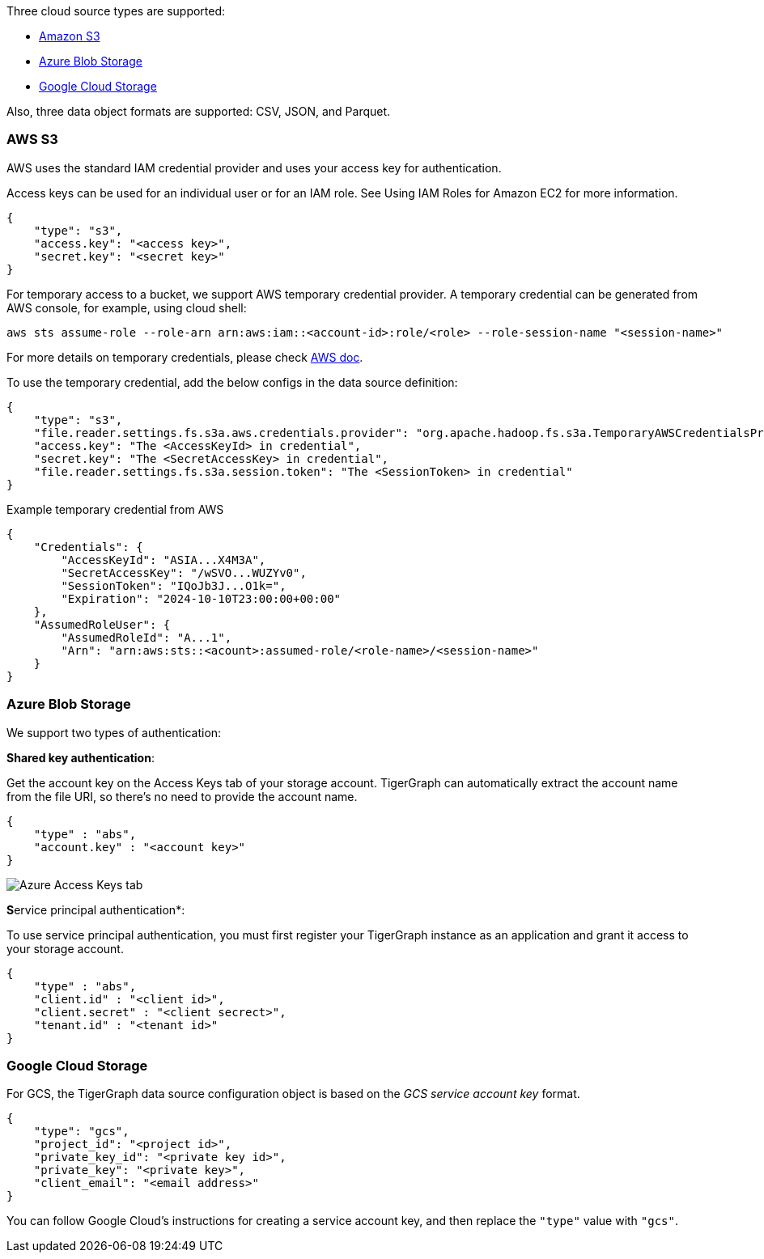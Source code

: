 Three cloud source types are supported:

* xref:_aws_s3[Amazon S3]
* xref:_azure_blob_storage[Azure Blob Storage]
* xref:_google_cloud_storage[Google Cloud Storage]

Also, three data object formats are supported: CSV, JSON, and Parquet.

=== AWS S3

AWS uses the standard IAM credential provider and uses your access key for authentication.

Access keys can be used for an individual user or for an IAM role.
See Using IAM Roles for Amazon EC2 for more information.

[source,json]
{
    "type": "s3",
    "access.key": "<access key>",
    "secret.key": "<secret key>"
}

For temporary access to a bucket, we support AWS temporary credential provider. A temporary credential can be generated from AWS console, for example, using cloud shell:
[source,bash]
aws sts assume-role --role-arn arn:aws:iam::<account-id>:role/<role> --role-session-name "<session-name>"

For more details on temporary credentials, please check https://docs.aws.amazon.com/IAM/latest/UserGuide/id_credentials_temp.html[AWS doc].

To use the temporary credential, add the below configs in the data source definition:
[source,json]
{
    "type": "s3",
    "file.reader.settings.fs.s3a.aws.credentials.provider": "org.apache.hadoop.fs.s3a.TemporaryAWSCredentialsProvider",
    "access.key": "The <AccessKeyId> in credential",
    "secret.key": "The <SecretAccessKey> in credential",
    "file.reader.settings.fs.s3a.session.token": "The <SessionToken> in credential"
}

Example temporary credential from AWS
[source,json]
{
    "Credentials": {
        "AccessKeyId": "ASIA...X4M3A",
        "SecretAccessKey": "/wSVO...WUZYv0",
        "SessionToken": "IQoJb3J...O1k=",
        "Expiration": "2024-10-10T23:00:00+00:00"
    },
    "AssumedRoleUser": {
        "AssumedRoleId": "A...1",
        "Arn": "arn:aws:sts::<acount>:assumed-role/<role-name>/<session-name>"
    }
}

=== Azure Blob Storage

We support two types of authentication:

*Shared key authentication*:

Get the account key on the Access Keys tab of your storage account.
TigerGraph can automatically extract the account name from the file URI, so there's no need to provide the account name.

[source,json]
{
    "type" : "abs",
    "account.key" : "<account key>"
}

image::data-loading:azure-storage-account.png[Azure Access Keys tab]

**S**ervice principal authentication*:

To use service principal authentication, you must first register your TigerGraph instance as an application and grant it access to your storage account.

[source,json]
{
    "type" : "abs",
    "client.id" : "<client id>",
    "client.secret" : "<client secrect>",
    "tenant.id" : "<tenant id>"
}

=== Google Cloud Storage

For GCS, the TigerGraph data source configuration object is based on the _GCS service account key_ format.

[source,json]
{
    "type": "gcs",
    "project_id": "<project id>",
    "private_key_id": "<private key id>",
    "private_key": "<private key>",
    "client_email": "<email address>"
}

You can follow Google Cloud's instructions for creating a service account key, and then replace the `"type"` value with `"gcs"`.